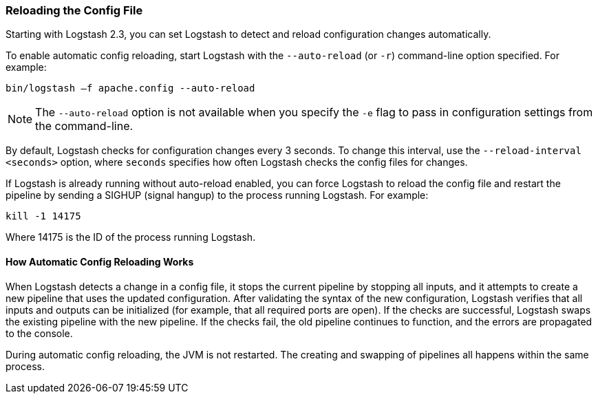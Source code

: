 [[reloading-config]]
=== Reloading the Config File

Starting with Logstash 2.3, you can set Logstash to detect and reload configuration
changes automatically.

To enable automatic config reloading, start Logstash with the `--auto-reload` (or `-r`)
command-line option specified. For example:

[source,shell]
----------------------------------
bin/logstash –f apache.config --auto-reload
----------------------------------

NOTE: The `--auto-reload` option is not available when you specify the `-e` flag to pass
in  configuration settings from the command-line.

By default, Logstash checks for configuration changes every 3 seconds. To change this interval,
use the `--reload-interval <seconds>` option,  where `seconds` specifies how often Logstash
checks the config files for changes. 

If Logstash is already running without auto-reload enabled, you can force Logstash to
reload the config file and restart the pipeline by sending a SIGHUP (signal hangup) to the
process running Logstash. For example:

[source,shell]
----------------------------------
kill -1 14175
----------------------------------

Where 14175 is the ID of the process running Logstash.

==== How Automatic Config Reloading Works

When Logstash detects a change in a config file, it stops the current pipeline by stopping
all inputs, and it attempts to create a new pipeline that uses the updated configuration.
After validating the syntax of the new configuration, Logstash verifies that all inputs
and outputs can be initialized (for example, that all required ports are open). If the checks
are successful, Logstash swaps the existing pipeline with the new pipeline. If the checks
fail, the old pipeline continues to function, and the errors are propagated to the console.

During automatic config reloading, the JVM is not restarted. The creating and swapping of
pipelines all happens within the same process. 
